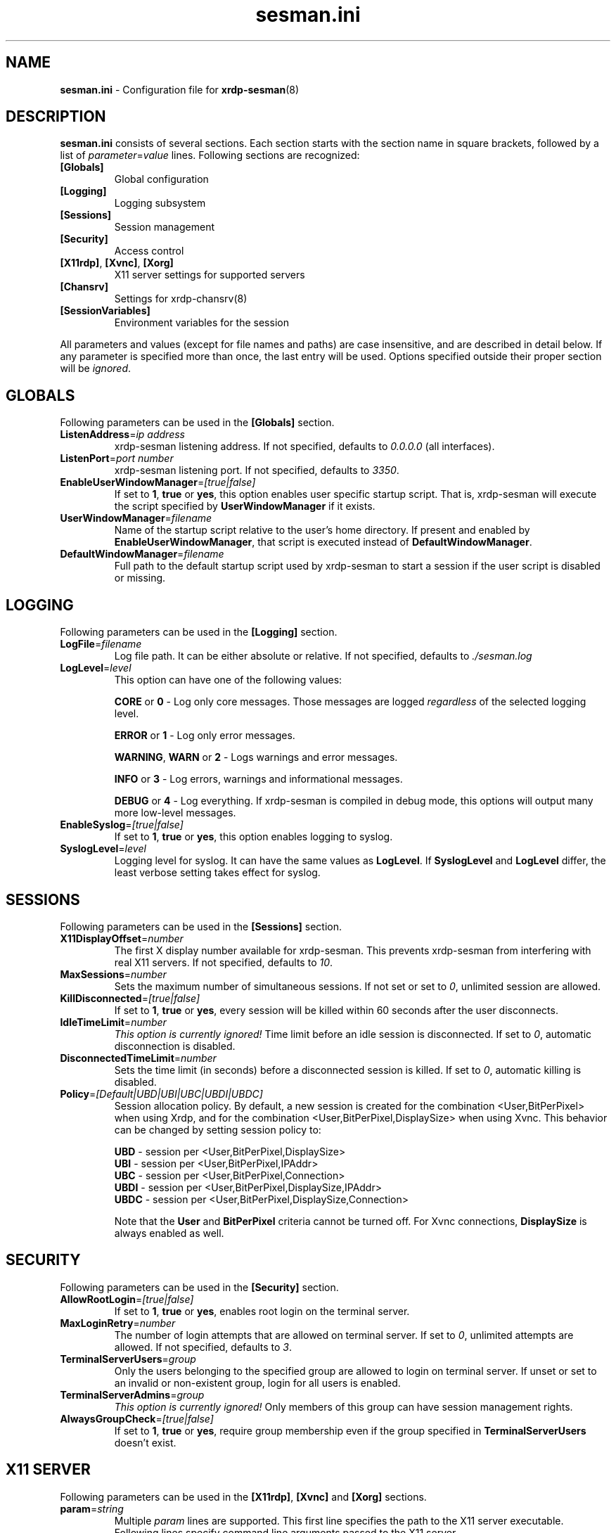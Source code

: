 .\"
.TH "sesman.ini" "5" "0.9.0" "xrdp team" ""
.SH "NAME"
\fBsesman.ini\fR \- Configuration file for \fBxrdp-sesman\fR(8)

.SH "DESCRIPTION"
\fBsesman.ini\fR consists of several sections. Each section starts with
the section name in square brackets, followed by a list of
\fIparameter\fR=\fIvalue\fR lines. Following sections are recognized:

.TP
\fB[Globals]\fR
Global configuration

.TP
\fB[Logging]\fR
Logging subsystem

.TP
\fB[Sessions]\fR
Session management

.TP
\fB[Security]\fR
Access control

.TP
\fB[X11rdp]\fR, \fB[Xvnc]\fR, \fB[Xorg]\fR
X11 server settings for supported servers

.TP
\fB[Chansrv]\fR
Settings for xrdp-chansrv(8)

.TP
\fB[SessionVariables]\fR
Environment variables for the session

.LP
All parameters and values (except for file names and paths) are case
insensitive, and are described in detail below. If any parameter is
specified more than once, the last entry will be used. Options specified
outside their proper section will be \fIignored\fR.

.SH "GLOBALS"
Following parameters can be used in the \fB[Globals]\fR section.

.TP
\fBListenAddress\fR=\fIip address\fR
xrdp-sesman listening address. If not specified, defaults to \fI0.0.0.0\fR
(all interfaces).

.TP
\fBListenPort\fR=\fIport number\fR
xrdp-sesman listening port. If not specified, defaults to \fI3350\fR.

.TP
\fBEnableUserWindowManager\fR=\fI[true|false]\fR
If set to \fB1\fR, \fBtrue\fR or \fByes\fR, this option enables user
specific startup script. That is, xrdp-sesman will execute the script
specified by \fBUserWindowManager\fR if it exists.

.TP
\fBUserWindowManager\fR=\fIfilename\fR
Name of the startup script relative to the user's home directory. If
present and enabled by \fBEnableUserWindowManager\fR, that script is
executed instead of \fBDefaultWindowManager\fR.

.TP
\fBDefaultWindowManager\fR=\fIfilename\fR
Full path to the default startup script used by xrdp-sesman to start a
session if the user script is disabled or missing.

.SH "LOGGING"
Following parameters can be used in the \fB[Logging]\fR section.

.TP
\fBLogFile\fR=\fIfilename\fR
Log file path. It can be either absolute or relative. If not specified,
defaults to \fI./sesman.log\fR

.TP
\fBLogLevel\fR=\fIlevel\fR
This option can have one of the following values:

\fBCORE\fR or \fB0\fR \- Log only core messages. Those messages are
logged \fIregardless\fR of the selected logging level.

\fBERROR\fR or \fB1\fR \- Log only error messages.

\fBWARNING\fR, \fBWARN\fR or \fB2\fR \- Logs warnings and error messages.

\fBINFO\fR or \fB3\fR \- Log errors, warnings and informational messages.

\fBDEBUG\fR or \fB4\fR \- Log everything. If xrdp-sesman is compiled in
debug mode, this options will output many more low\-level messages.

.TP
\fBEnableSyslog\fR=\fI[true|false]\fR
If set to \fB1\fR, \fBtrue\fR or \fByes\fR, this option enables logging to
syslog.

.TP
\fBSyslogLevel\fR=\fIlevel\fR
Logging level for syslog. It can have the same values as \fBLogLevel\fR.
If \fBSyslogLevel\fR and \fBLogLevel\fR differ, the least verbose setting
takes effect for syslog.

.SH "SESSIONS"
Following parameters can be used in the \fB[Sessions]\fR section.

.TP
\fBX11DisplayOffset\fR=\fInumber\fR
The first X display number available for xrdp-sesman. This prevents
xrdp-sesman from interfering with real X11 servers. If not specified,
defaults to \fI10\fR.

.TP
\fBMaxSessions\fR=\fInumber\fR
Sets the maximum number of simultaneous sessions. If not set or set to
\fI0\fR, unlimited session are allowed.

.TP
\fBKillDisconnected\fR=\fI[true|false]\fR
If set to \fB1\fR, \fBtrue\fR or \fByes\fR, every session will be killed
within 60 seconds after the user disconnects.

.TP
\fBIdleTimeLimit\fR=\fInumber\fR
\fI\This option is currently ignored!\fR Time limit before an idle
session is disconnected. If set to \fI0\fR, automatic disconnection is
disabled.

.TP
\fBDisconnectedTimeLimit\fR=\fInumber\fR
Sets the time limit (in seconds) before a disconnected session is killed.
If set to \fI0\fR, automatic killing is disabled.

.TP
\fBPolicy\fR=\fI[Default|UBD|UBI|UBC|UBDI|UBDC]\fR
Session allocation policy. By default, a new session is created
for the combination <User,BitPerPixel> when using Xrdp, and
for the combination <User,BitPerPixel,DisplaySize> when using Xvnc.
This behavior can be changed by setting session policy to:
.br

.br
\fBUBD\fR - session per <User,BitPerPixel,DisplaySize>
.br
\fBUBI\fR - session per <User,BitPerPixel,IPAddr>
.br
\fBUBC\fR - session per <User,BitPerPixel,Connection>
.br
\fBUBDI\fR - session per <User,BitPerPixel,DisplaySize,IPAddr>
.br
\fBUBDC\fR - session per <User,BitPerPixel,DisplaySize,Connection>
.br

.br
Note that the \fBUser\fR and \fBBitPerPixel\fR criteria cannot be turned
off. For Xvnc connections, \fBDisplaySize\fR is always enabled as well.
.br

.SH "SECURITY"
Following parameters can be used in the \fB[Security]\fR section.

.TP
\fBAllowRootLogin\fR=\fI[true|false]\fR
If set to \fB1\fR, \fBtrue\fR or \fByes\fR, enables root login on the
terminal server.

.TP
\fBMaxLoginRetry\fR=\fInumber\fR
The number of login attempts that are allowed on terminal server. If set
to \fI0\fR, unlimited attempts are allowed. If not specified, defaults to
\fI3\fR.

.TP
\fBTerminalServerUsers\fR=\fIgroup\fR
Only the users belonging to the specified group are allowed to login on
terminal server. If unset or set to an invalid or non\-existent group,
login for all users is enabled.

.TP
\fBTerminalServerAdmins\fR=\fIgroup\fR
\fIThis option is currently ignored!\fR Only members of this group can
have session management rights.

.TP
\fBAlwaysGroupCheck\fR=\fI[true|false]\fR
If set to \fB1\fR, \fBtrue\fR or \fByes\fR, require group membership even
if the group specified in \fBTerminalServerUsers\fR doesn't exist.

.SH "X11 SERVER"
Following parameters can be used in the \fB[X11rdp]\fR, \fB[Xvnc]\fR and
\fB[Xorg]\fR sections.

.TP
\fBparam\fR=\fIstring\fR
Multiple \fIparam\fR lines are supported. This first line specifies the
path to the X11 server executable. Following lines specify command line
arguments passed to the X11 server.

.SH "CHANSRV"
Following parameters can be used in the \fB[Chansrv]\fR section.

.TP
\fBFuseMountName\fR=\fIstring\fR
Directory for drive redirection, relative to the user home directory.
Created if it doesn't exist. If not specified, defaults to \fIxrdp_client\fR.

.SH "SESSIONS VARIABLES"
All entries in the \fB[SessionVariables]\fR section are set as
environment variables in the user's session.

.SH "FILES"
/etc/xrdp/sesman.ini

.SH "SEE ALSO"
.BR xrdp-sesman (8),
.BR xrdp-sesrun (8),
.BR xrdp (8),
.BR xrdp.ini (5)

For more info on \fBxrdp\fR see http://www.xrdp.org/
